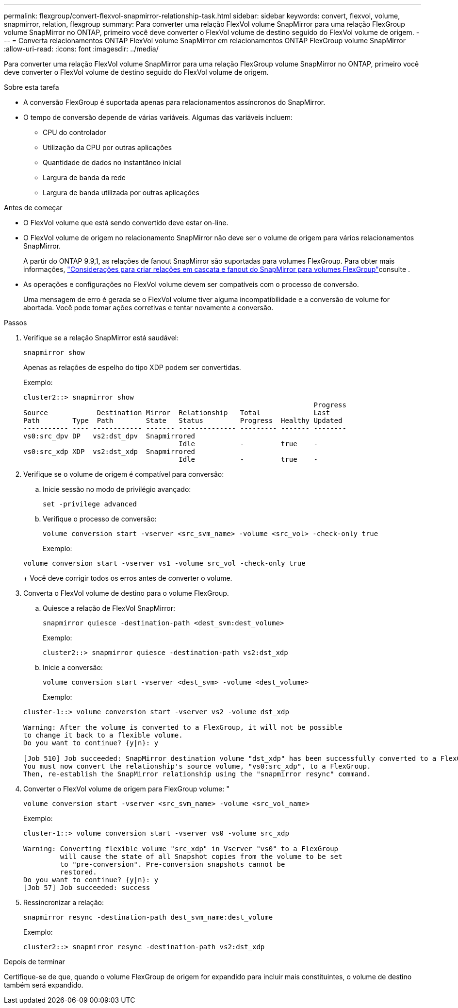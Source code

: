 ---
permalink: flexgroup/convert-flexvol-snapmirror-relationship-task.html 
sidebar: sidebar 
keywords: convert, flexvol, volume, snapmirror, relation, flexgroup 
summary: Para converter uma relação FlexVol volume SnapMirror para uma relação FlexGroup volume SnapMirror no ONTAP, primeiro você deve converter o FlexVol volume de destino seguido do FlexVol volume de origem. 
---
= Converta relacionamentos ONTAP FlexVol volume SnapMirror em relacionamentos ONTAP FlexGroup volume SnapMirror
:allow-uri-read: 
:icons: font
:imagesdir: ../media/


[role="lead"]
Para converter uma relação FlexVol volume SnapMirror para uma relação FlexGroup volume SnapMirror no ONTAP, primeiro você deve converter o FlexVol volume de destino seguido do FlexVol volume de origem.

.Sobre esta tarefa
* A conversão FlexGroup é suportada apenas para relacionamentos assíncronos do SnapMirror.
* O tempo de conversão depende de várias variáveis. Algumas das variáveis incluem:
+
** CPU do controlador
** Utilização da CPU por outras aplicações
** Quantidade de dados no instantâneo inicial
** Largura de banda da rede
** Largura de banda utilizada por outras aplicações




.Antes de começar
* O FlexVol volume que está sendo convertido deve estar on-line.
* O FlexVol volume de origem no relacionamento SnapMirror não deve ser o volume de origem para vários relacionamentos SnapMirror.
+
A partir do ONTAP 9.9,1, as relações de fanout SnapMirror são suportadas para volumes FlexGroup. Para obter mais informações, link:../flexgroup/create-snapmirror-cascade-fanout-reference.html#considerations-for-creating-cascading-relationships["Considerações para criar relações em cascata e fanout do SnapMirror para volumes FlexGroup"]consulte .

* As operações e configurações no FlexVol volume devem ser compatíveis com o processo de conversão.
+
Uma mensagem de erro é gerada se o FlexVol volume tiver alguma incompatibilidade e a conversão de volume for abortada. Você pode tomar ações corretivas e tentar novamente a conversão.



.Passos
. Verifique se a relação SnapMirror está saudável:
+
[source, cli]
----
snapmirror show
----
+
Apenas as relações de espelho do tipo XDP podem ser convertidas.

+
Exemplo:

+
[listing]
----
cluster2::> snapmirror show
                                                                       Progress
Source            Destination Mirror  Relationship   Total             Last
Path        Type  Path        State   Status         Progress  Healthy Updated
----------- ---- ------------ ------- -------------- --------- ------- --------
vs0:src_dpv DP   vs2:dst_dpv  Snapmirrored
                                      Idle           -         true    -
vs0:src_xdp XDP  vs2:dst_xdp  Snapmirrored
                                      Idle           -         true    -
----
. Verifique se o volume de origem é compatível para conversão:
+
.. Inicie sessão no modo de privilégio avançado:
+
[source, cli]
----
set -privilege advanced
----
.. Verifique o processo de conversão:
+
[source, cli]
----
volume conversion start -vserver <src_svm_name> -volume <src_vol> -check-only true
----
+
Exemplo:

+
[listing]
----
volume conversion start -vserver vs1 -volume src_vol -check-only true
----
+
Você deve corrigir todos os erros antes de converter o volume.



. Converta o FlexVol volume de destino para o volume FlexGroup.
+
.. Quiesce a relação de FlexVol SnapMirror:
+
[source, cli]
----
snapmirror quiesce -destination-path <dest_svm:dest_volume>
----
+
Exemplo:

+
[listing]
----
cluster2::> snapmirror quiesce -destination-path vs2:dst_xdp
----
.. Inicie a conversão:
+
[source, cli]
----
volume conversion start -vserver <dest_svm> -volume <dest_volume>
----
+
Exemplo:

+
[listing]
----
cluster-1::> volume conversion start -vserver vs2 -volume dst_xdp

Warning: After the volume is converted to a FlexGroup, it will not be possible
to change it back to a flexible volume.
Do you want to continue? {y|n}: y

[Job 510] Job succeeded: SnapMirror destination volume "dst_xdp" has been successfully converted to a FlexGroup volume.
You must now convert the relationship's source volume, "vs0:src_xdp", to a FlexGroup.
Then, re-establish the SnapMirror relationship using the "snapmirror resync" command.
----


. Converter o FlexVol volume de origem para FlexGroup volume: "
+
[source, cli]
----
volume conversion start -vserver <src_svm_name> -volume <src_vol_name>
----
+
Exemplo:

+
[listing]
----
cluster-1::> volume conversion start -vserver vs0 -volume src_xdp

Warning: Converting flexible volume "src_xdp" in Vserver "vs0" to a FlexGroup
         will cause the state of all Snapshot copies from the volume to be set
         to "pre-conversion". Pre-conversion snapshots cannot be
         restored.
Do you want to continue? {y|n}: y
[Job 57] Job succeeded: success
----
. Ressincronizar a relação:
+
[source, cli]
----
snapmirror resync -destination-path dest_svm_name:dest_volume
----
+
Exemplo:

+
[listing]
----
cluster2::> snapmirror resync -destination-path vs2:dst_xdp
----


.Depois de terminar
Certifique-se de que, quando o volume FlexGroup de origem for expandido para incluir mais constituintes, o volume de destino também será expandido.
